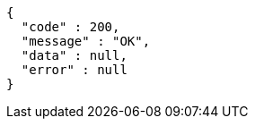 [source,options="nowrap"]
----
{
  "code" : 200,
  "message" : "OK",
  "data" : null,
  "error" : null
}
----